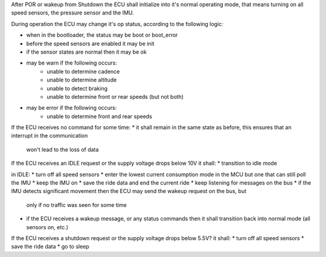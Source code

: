 
After POR or wakeup from Shutdown the ECU shall initialize into it's normal operating mode,
that means turning on all speed sensors, the pressure sensor and the IMU.

During operation the ECU may change it's op status, according to the following logic:

* when in the bootloader, the status may be boot or boot_error
* before the speed sensors are enabled it may be init
* if the sensor states are normal then it may be ok
* may be warn if the following occurs:
    * unable to determine cadence
    * unable to determine altitude
    * unable to detect braking
    * unable to determine front or rear speeds (but not both)
* may be error if the following occurs:
    * unable to determine front and rear speeds

If the ECU receives no command for some time:
* it shall remain in the same state as before, this ensures that an interrupt in the communication
  won't lead to the loss of data

If the ECU receives an IDLE request or the supply voltage drops below 10V it shall:
* transition to idle mode

in IDLE:
* turn off all speed sensors
* enter the lowest current consumption mode in the MCU but one that can still poll the IMU
* keep the IMU on
* save the ride data and end the current ride
* keep listening for messages on the bus
* if the IMU detects significant movement then the ECU may send the wakeup request on the bus, but
  only if no traffic was seen for some time
* if the ECU receives a wakeup message, or any status commands then it shall transition back into
  normal mode (all sensors on, etc.)

If the ECU receives a shutdown request or the supply voltage drops below 5.5V? it shall:
* turn off all speed sensors
* save the ride data
* go to sleep
